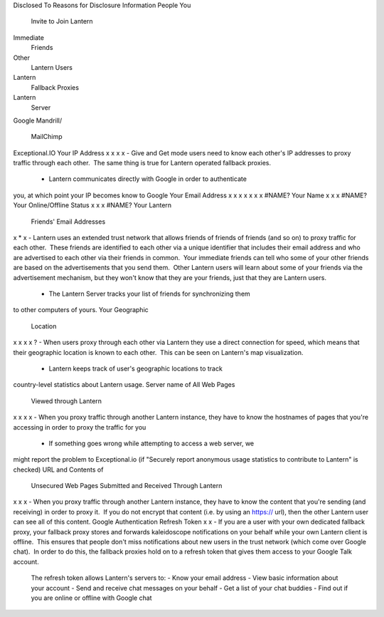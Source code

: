 Disclosed To
Reasons for Disclosure
Information
People You
 Invite to Join
 Lantern
Immediate
 Friends
Other
 Lantern
 Users
Lantern
 Fallback
 Proxies
Lantern
 Server
Google
Mandrill/
 MailChimp
Exceptional.IO
Your IP Address
x
x
x
x
- Give and Get mode users need to know each other's IP addresses to
proxy traffic through each other.  The same thing is true for Lantern
operated fallback proxies.
 - Lantern communicates directly with Google in order to authenticate
you, at which point your IP becomes know to Google
Your Email Address
x
x
x
x
x
x
x
#NAME?
Your Name
x
x
x
#NAME?
Your Online/Offline Status
x
x
x
#NAME?
Your Lantern
 Friends' Email
 Addresses
x
\*
x
- Lantern uses an extended trust network that allows friends of friends
of friends (and so on) to proxy traffic for each other.  These friends
are identified to each other via a unique identifier that includes their
email address and who are advertised to each other via their friends in
common.  Your immediate friends can tell who some of your other friends
are based on the advertisements that you send them.  Other Lantern users
will learn about some of your friends via the advertisement mechanism,
but they won't know that they are your friends, just that they are
Lantern users.
 - The Lantern Server tracks your list of friends for synchronizing them
to other computers of yours.
Your Geographic
 Location
x
x
x
x
?
- When users proxy through each other via Lantern they use a direct
connection for speed, which means that their geographic location is
known to each other.  This can be seen on Lantern's map visualization.
 - Lantern keeps track of user's geographic locations to track
country-level statistics about Lantern usage.
Server name of All Web Pages
 Viewed through Lantern
x
x
x
x
- When you proxy traffic through another Lantern instance, they have to
know the hostnames of pages that you're accessing in order to proxy the
traffic for you
 - If something goes wrong while attempting to access a web server, we
might report the problem to Exceptional.io (if "Securely report
anonymous usage statistics to contribute to Lantern" is checked)
URL and Contents of
 Unsecured Web Pages
 Submitted and Received
 Through Lantern
x
x
x
- When you proxy traffic through another Lantern instance, they have to
know the content that you're sending (and receiving) in order to proxy
it.  If you do not encrypt that content (i.e. by using an https:// url),
then the other Lantern user can see all of this content.
Google Authentication Refresh Token
x
x
- If you are a user with your own dedicated fallback proxy, your
fallback proxy stores and forwards kaleidoscope notifications on your
behalf while your own Lantern client is offline.  This ensures that
people don't miss notifications about new users in the trust network
(which come over Google chat).  In order to do this, the fallback
proxies hold on to a refresh token that gives them access to your Google
Talk account.
 The refresh token allows Lantern's servers to:
 - Know your email address
 - View basic information about your account
 - Send and receive chat messages on your behalf
 - Get a list of your chat buddies
 - Find out if you are online or offline with Google chat
